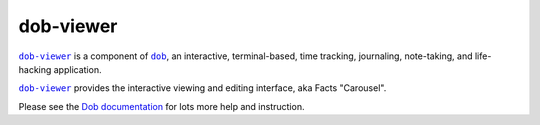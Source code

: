 @@@@@@@@@@
dob-viewer
@@@@@@@@@@

.. image:: https://travis-ci.com/hotoffthehamster/dob-viewer.svg?branch=develop
  :target: https://travis-ci.com/hotoffthehamster/dob-viewer
  :alt: Build Status

.. image:: https://codecov.io/gh/hotoffthehamster/dob-viewer/branch/develop/graph/badge.svg
  :target: https://codecov.io/gh/hotoffthehamster/dob-viewer
  :alt: Coverage Status

.. image:: https://readthedocs.org/projects/dob-viewer/badge/?version=latest
  :target: https://dob-viewer.readthedocs.io/en/latest/
  :alt: Documentation Status

.. image:: https://img.shields.io/github/release/hotoffthehamster/dob-viewer.svg?style=flat
  :target: https://github.com/hotoffthehamster/dob-viewer/releases
  :alt: GitHub Release Status

.. image:: https://img.shields.io/pypi/v/dob-viewer.svg
  :target: https://pypi.org/project/dob-viewer/
  :alt: PyPI Release Status

.. image:: https://img.shields.io/github/license/hotoffthehamster/dob-viewer.svg?style=flat
  :target: https://github.com/hotoffthehamster/dob-viewer/blob/develop/LICENSE
  :alt: License Status

.. |dob| replace:: ``dob``
.. _dob: https://github.com/hotoffthehamster/dob

.. |dob-docs| replace:: Dob documentation
.. _dob-docs: https://dob.readthedocs.io/en/latest/

.. |dob-viewer| replace:: ``dob-viewer``
.. _dob-viewer: https://github.com/hotoffthehamster/dob-viewer

|dob-viewer|_ is a component of |dob|_,  an interactive, terminal-based,
time tracking, journaling, note-taking, and life-hacking application.

|dob-viewer|_ provides the interactive viewing and editing interface,
aka Facts "Carousel".

Please see the |dob-docs|_ for lots more help and instruction.

